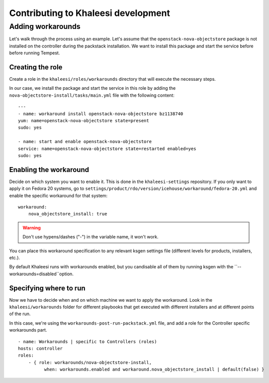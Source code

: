 Contributing to Khaleesi development
====================================

Adding workarounds
------------------

Let's walk through the process using an example. Let's assume that the
``openstack-nova-objectstore`` package is not installed on the controller
during the packstack installation. We want to install this package and start
the service before before running Tempest.

Creating the role
^^^^^^^^^^^^^^^^^

Create a role in the ``khaleesi/roles/workarounds`` directory that will execute
the necessary steps.

In our case, we install the package and start the service in this role by
adding the ``nova-objectstore-install/tasks/main.yml`` file with the following
content::

    ---
    - name: workaround install openstack-nova-objectstore bz1138740
    yum: name=openstack-nova-objectstore state=present
    sudo: yes

    - name: start and enable openstack-nova-objectstore
    service: name=openstack-nova-objectstore state=restarted enabled=yes
    sudo: yes

Enabling the workaround
^^^^^^^^^^^^^^^^^^^^^^^

Decide on which system you want to enable it. This is done in the
``khaleesi-settings`` repository. If you only want to apply it on Fedora 20
systems, go to
``settings/product/rdo/version/icehouse/workaround/fedora-20.yml`` and enable
the specific workaround for that system::

    workaround:
        nova_objectstore_install: true

.. Warning:: Don't use hypens/dashes ("-") in the variable name, it won't work.

You can place this workaround specification to any relevant ksgen settings file
(different levels for products, installers, etc.).

By default Khaleesi runs with workarounds enabled, but you candisable all of
them by running ksgen with the ``--workarounds=disabled``option.

Specifying where to run
^^^^^^^^^^^^^^^^^^^^^^^

Now we have to decide when and on which machine we want to apply the
workaround. Look in the ``khaleesi/workarounds`` folder for different playbooks
that get executed with different installers and at different points of the run.

In this case, we're using the ``workarounds-post-run-packstack.yml`` file, and
add a role for the Controller specific workarounds part. ::

    - name: Workarounds | specific to Controllers (roles)
    hosts: controller
    roles:
        - { role: workarounds/nova-objectstore-install,
              when: workarounds.enabled and workaround.nova_objectstore_install | default(false) }

